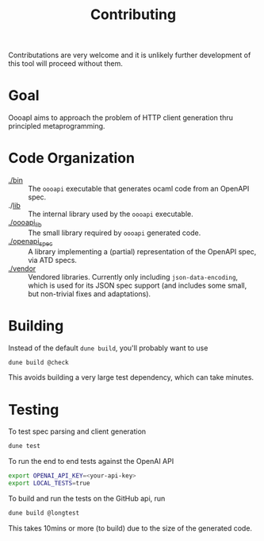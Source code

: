#+title: Contributing

Contributations are very welcome and it is unlikely further development of this
tool will proceed without them.

* Goal

OooapI aims to approach the problem of HTTP client generation thru principled
metaprogramming.

* Code Organization

- [[./bin/][./bin]] :: The =oooapi= executable that generates ocaml code from an OpenAPI
  spec.
- ./[[./lib/][lib]]  :: The internal library used by the =oooapi= executable.
- [[file:oooapi_lib/][./oooapi_lib]] :: The small library required by =oooapi= generated code.
- [[./openapi_spec][./openapi_spec]] :: A library implementing a (partial) representation of the
  OpenAPI spec, via ATD specs.
- [[./vendor][./vendor]]  :: Vendored libraries. Currently only including
  =json-data-encoding=, which is used for its JSON spec support (and includes
  some small, but non-trivial fixes and adaptations).

* Building

Instead of the default =dune build=, you'll probably want to use

#+begin_src sh
dune build @check
#+end_src

This avoids building a very large test dependency, which can take minutes.

* Testing

To test spec parsing and client generation

#+begin_src sh
dune test
#+end_src

To run the end to end tests against the OpenAI API

#+begin_src sh
export OPENAI_API_KEY=<your-api-key>
export LOCAL_TESTS=true
#+end_src

To build and run the tests on the GitHub api, run

#+begin_src sh
dune build @longtest
#+end_src

This takes 10mins or more (to build) due to the size of the generated code.
